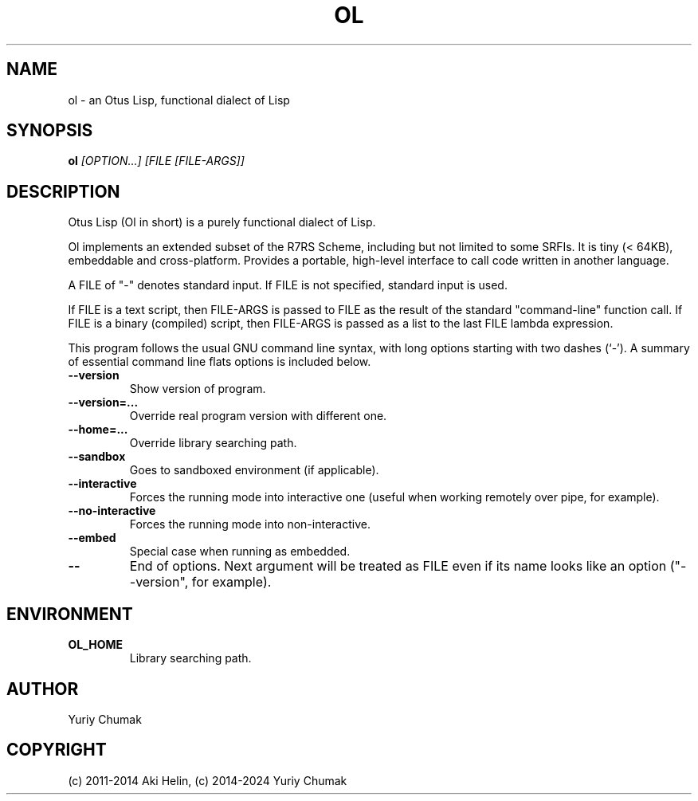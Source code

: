 .TH OL 1 "Feb 11, 2023"
.SH NAME
ol \- an Otus Lisp, functional dialect of Lisp
.SH SYNOPSIS
.B ol
.I [OPTION...] [FILE [FILE-ARGS]]
.SH DESCRIPTION
Otus Lisp (Ol in short) is a purely functional dialect of Lisp.

Ol implements an extended subset of the R7RS Scheme, including
but not limited to some SRFIs. It is tiny (< 64KB), embeddable
and cross-platform.  Provides a portable, high-level interface
to call code written in another language.

A FILE of "-" denotes standard input. If FILE is not specified, standard input is used.

If FILE is a text script, then FILE-ARGS is passed to FILE as the result of the standard "command-line" function call.
If FILE is a binary (compiled) script, then FILE-ARGS is passed as a list to the last FILE lambda expression.
.PP
This program follows the usual GNU command line syntax, with long
options starting with two dashes (`-').
A summary of essential command line flats options is included below.
.TP
.B \-\-version
Show version of program.
.TP
.B \-\-version=...
Override real program version with different one.
.TP
.B \-\-home=...
Override library searching path.
.TP
.B \-\-sandbox
Goes to sandboxed environment (if applicable).
.TP
.B \-\-interactive
Forces the running mode into interactive one (useful when working remotely over pipe, for example).
.TP
.B \-\-no-interactive
Forces the running mode into non-interactive.
.TP
.B \-\-embed
Special case when running as embedded.
.TP
.B \-\-
End of options. Next argument will be treated as FILE even if its name looks like an option ("--version", for example).
.SH ENVIRONMENT
.TP
.B OL_HOME
Library searching path.
.SH AUTHOR
Yuriy Chumak
.SH COPYRIGHT
(c) 2011-2014 Aki Helin,
(c) 2014-2024 Yuriy Chumak
